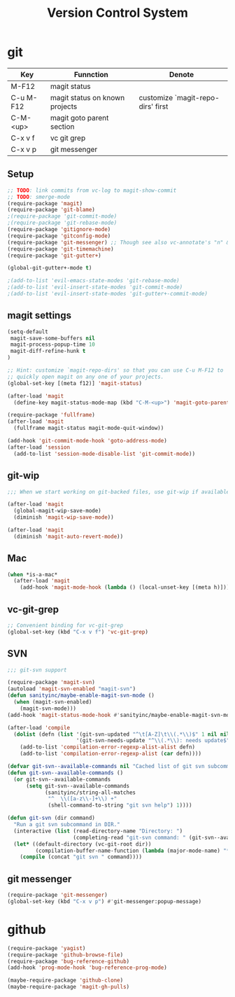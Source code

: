 #+TITLE: Version Control System

* git

| Key       | Funnction                      | Denote                            |
|-----------+--------------------------------+-----------------------------------|
| M-F12     | magit status                   |                                   |
| C-u M-F12 | magit status on known projects | customize `magit-repo-dirs' first |
| C-M-<up>  | magit goto parent section      |                                   |
| C-x v f   | vc git grep                    |                                   |
| C-x v p   | git messenger                  |                                   |

** Setup
#+header: :tangle yes
#+BEGIN_SRC emacs-lisp
;; TODO: link commits from vc-log to magit-show-commit
;; TODO: smerge-mode
(require-package 'magit)
(require-package 'git-blame)
;(require-package 'git-commit-mode)
;(require-package 'git-rebase-mode)
(require-package 'gitignore-mode)
(require-package 'gitconfig-mode)
(require-package 'git-messenger) ;; Though see also vc-annotate's "n" & "p" bindings
(require-package 'git-timemachine)
(require-package 'git-gutter+)

(global-git-gutter+-mode t)

;(add-to-list 'evil-emacs-state-modes 'git-rebase-mode)
;(add-to-list 'evil-insert-state-modes 'git-commit-mode)
;(add-to-list 'evil-insert-state-modes 'git-gutter+-commit-mode)
#+END_SRC

** magit settings

#+header: :tangle yes
#+BEGIN_SRC emacs-lisp
(setq-default
 magit-save-some-buffers nil
 magit-process-popup-time 10
 magit-diff-refine-hunk t
)

;; Hint: customize `magit-repo-dirs' so that you can use C-u M-F12 to
;; quickly open magit on any one of your projects.
(global-set-key [(meta f12)] 'magit-status)

(after-load 'magit
  (define-key magit-status-mode-map (kbd "C-M-<up>") 'magit-goto-parent-section))

(require-package 'fullframe)
(after-load 'magit
  (fullframe magit-status magit-mode-quit-window))

(add-hook 'git-commit-mode-hook 'goto-address-mode)
(after-load 'session
  (add-to-list 'session-mode-disable-list 'git-commit-mode))

#+END_SRC

** git-wip

#+header: :tangle no
#+BEGIN_SRC emacs-lisp
;;; When we start working on git-backed files, use git-wip if available

(after-load 'magit
  (global-magit-wip-save-mode)
  (diminish 'magit-wip-save-mode))

(after-load 'magit
  (diminish 'magit-auto-revert-mode))
#+END_SRC

** Mac 

#+header: :tangle yes
#+BEGIN_SRC emacs-lisp
(when *is-a-mac*
  (after-load 'magit
    (add-hook 'magit-mode-hook (lambda () (local-unset-key [(meta h)])))))
#+END_SRC

** vc-git-grep

#+header: :tangle yes
#+BEGIN_SRC emacs-lisp
;; Convenient binding for vc-git-grep
(global-set-key (kbd "C-x v f") 'vc-git-grep)
#+END_SRC

** SVN

#+header: :tangle no
#+BEGIN_SRC emacs-lisp
;;; git-svn support

(require-package 'magit-svn)
(autoload 'magit-svn-enabled "magit-svn")
(defun sanityinc/maybe-enable-magit-svn-mode ()
  (when (magit-svn-enabled)
    (magit-svn-mode)))
(add-hook 'magit-status-mode-hook #'sanityinc/maybe-enable-magit-svn-mode)

(after-load 'compile
  (dolist (defn (list '(git-svn-updated "^\t[A-Z]\t\\(.*\\)$" 1 nil nil 0 1)
                      '(git-svn-needs-update "^\\(.*\\): needs update$" 1 nil nil 2 1)))
    (add-to-list 'compilation-error-regexp-alist-alist defn)
    (add-to-list 'compilation-error-regexp-alist (car defn))))

(defvar git-svn--available-commands nil "Cached list of git svn subcommands")
(defun git-svn--available-commands ()
  (or git-svn--available-commands
      (setq git-svn--available-commands
            (sanityinc/string-all-matches
             "^  \\([a-z\\-]+\\) +"
             (shell-command-to-string "git svn help") 1))))

(defun git-svn (dir command)
  "Run a git svn subcommand in DIR."
  (interactive (list (read-directory-name "Directory: ")
                     (completing-read "git-svn command: " (git-svn--available-commands) nil t nil nil (git-svn--available-commands))))
  (let* ((default-directory (vc-git-root dir))
         (compilation-buffer-name-function (lambda (major-mode-name) "*git-svn*")))
    (compile (concat "git svn " command))))
#+END_SRC

** git messenger
#+header: :tangle yes
#+BEGIN_SRC emacs-lisp
(require-package 'git-messenger)
(global-set-key (kbd "C-x v p") #'git-messenger:popup-message)
#+END_SRC

* github
#+header: :tangle yes
#+BEGIN_SRC emacs-lisp
  (require-package 'yagist)
  (require-package 'github-browse-file)
  (require-package 'bug-reference-github)
  (add-hook 'prog-mode-hook 'bug-reference-prog-mode)

  (maybe-require-package 'github-clone)
  (maybe-require-package 'magit-gh-pulls)

#+END_SRC
